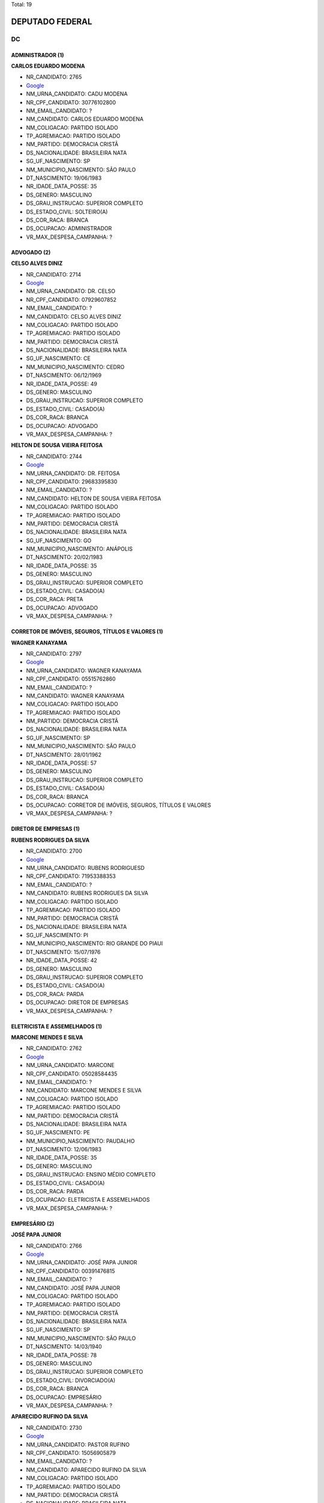Total: 19

DEPUTADO FEDERAL
================

DC
--

ADMINISTRADOR (1)
.................

**CARLOS EDUARDO MODENA**

- NR_CANDIDATO: 2765
- `Google <https://www.google.com/search?q=CARLOS+EDUARDO+MODENA>`_
- NM_URNA_CANDIDATO: CADU MODENA
- NR_CPF_CANDIDATO: 30776102800
- NM_EMAIL_CANDIDATO: ?
- NM_CANDIDATO: CARLOS EDUARDO MODENA
- NM_COLIGACAO: PARTIDO ISOLADO
- TP_AGREMIACAO: PARTIDO ISOLADO
- NM_PARTIDO: DEMOCRACIA CRISTÃ
- DS_NACIONALIDADE: BRASILEIRA NATA
- SG_UF_NASCIMENTO: SP
- NM_MUNICIPIO_NASCIMENTO: SÃO PAULO
- DT_NASCIMENTO: 19/06/1983
- NR_IDADE_DATA_POSSE: 35
- DS_GENERO: MASCULINO
- DS_GRAU_INSTRUCAO: SUPERIOR COMPLETO
- DS_ESTADO_CIVIL: SOLTEIRO(A)
- DS_COR_RACA: BRANCA
- DS_OCUPACAO: ADMINISTRADOR
- VR_MAX_DESPESA_CAMPANHA: ?


ADVOGADO (2)
............

**CELSO ALVES DINIZ**

- NR_CANDIDATO: 2714
- `Google <https://www.google.com/search?q=CELSO+ALVES+DINIZ>`_
- NM_URNA_CANDIDATO: DR. CELSO
- NR_CPF_CANDIDATO: 07929607852
- NM_EMAIL_CANDIDATO: ?
- NM_CANDIDATO: CELSO ALVES DINIZ
- NM_COLIGACAO: PARTIDO ISOLADO
- TP_AGREMIACAO: PARTIDO ISOLADO
- NM_PARTIDO: DEMOCRACIA CRISTÃ
- DS_NACIONALIDADE: BRASILEIRA NATA
- SG_UF_NASCIMENTO: CE
- NM_MUNICIPIO_NASCIMENTO: CEDRO
- DT_NASCIMENTO: 06/12/1969
- NR_IDADE_DATA_POSSE: 49
- DS_GENERO: MASCULINO
- DS_GRAU_INSTRUCAO: SUPERIOR COMPLETO
- DS_ESTADO_CIVIL: CASADO(A)
- DS_COR_RACA: BRANCA
- DS_OCUPACAO: ADVOGADO
- VR_MAX_DESPESA_CAMPANHA: ?


**HELTON DE SOUSA VIEIRA FEITOSA**

- NR_CANDIDATO: 2744
- `Google <https://www.google.com/search?q=HELTON+DE+SOUSA+VIEIRA+FEITOSA>`_
- NM_URNA_CANDIDATO: DR. FEITOSA
- NR_CPF_CANDIDATO: 29683395830
- NM_EMAIL_CANDIDATO: ?
- NM_CANDIDATO: HELTON DE SOUSA VIEIRA FEITOSA
- NM_COLIGACAO: PARTIDO ISOLADO
- TP_AGREMIACAO: PARTIDO ISOLADO
- NM_PARTIDO: DEMOCRACIA CRISTÃ
- DS_NACIONALIDADE: BRASILEIRA NATA
- SG_UF_NASCIMENTO: GO
- NM_MUNICIPIO_NASCIMENTO: ANÁPOLIS
- DT_NASCIMENTO: 20/02/1983
- NR_IDADE_DATA_POSSE: 35
- DS_GENERO: MASCULINO
- DS_GRAU_INSTRUCAO: SUPERIOR COMPLETO
- DS_ESTADO_CIVIL: CASADO(A)
- DS_COR_RACA: PRETA
- DS_OCUPACAO: ADVOGADO
- VR_MAX_DESPESA_CAMPANHA: ?


CORRETOR DE IMÓVEIS, SEGUROS, TÍTULOS E VALORES (1)
...................................................

**WAGNER KANAYAMA**

- NR_CANDIDATO: 2797
- `Google <https://www.google.com/search?q=WAGNER+KANAYAMA>`_
- NM_URNA_CANDIDATO: WAGNER KANAYAMA
- NR_CPF_CANDIDATO: 05515762860
- NM_EMAIL_CANDIDATO: ?
- NM_CANDIDATO: WAGNER KANAYAMA
- NM_COLIGACAO: PARTIDO ISOLADO
- TP_AGREMIACAO: PARTIDO ISOLADO
- NM_PARTIDO: DEMOCRACIA CRISTÃ
- DS_NACIONALIDADE: BRASILEIRA NATA
- SG_UF_NASCIMENTO: SP
- NM_MUNICIPIO_NASCIMENTO: SÃO PAULO
- DT_NASCIMENTO: 28/01/1962
- NR_IDADE_DATA_POSSE: 57
- DS_GENERO: MASCULINO
- DS_GRAU_INSTRUCAO: SUPERIOR COMPLETO
- DS_ESTADO_CIVIL: CASADO(A)
- DS_COR_RACA: BRANCA
- DS_OCUPACAO: CORRETOR DE IMÓVEIS, SEGUROS, TÍTULOS E VALORES
- VR_MAX_DESPESA_CAMPANHA: ?


DIRETOR DE EMPRESAS (1)
.......................

**RUBENS RODRIGUES DA SILVA**

- NR_CANDIDATO: 2700
- `Google <https://www.google.com/search?q=RUBENS+RODRIGUES+DA+SILVA>`_
- NM_URNA_CANDIDATO: RUBENS RODRIGUESD
- NR_CPF_CANDIDATO: 71953388353
- NM_EMAIL_CANDIDATO: ?
- NM_CANDIDATO: RUBENS RODRIGUES DA SILVA
- NM_COLIGACAO: PARTIDO ISOLADO
- TP_AGREMIACAO: PARTIDO ISOLADO
- NM_PARTIDO: DEMOCRACIA CRISTÃ
- DS_NACIONALIDADE: BRASILEIRA NATA
- SG_UF_NASCIMENTO: PI
- NM_MUNICIPIO_NASCIMENTO: RIO GRANDE DO PIAUI
- DT_NASCIMENTO: 15/07/1976
- NR_IDADE_DATA_POSSE: 42
- DS_GENERO: MASCULINO
- DS_GRAU_INSTRUCAO: SUPERIOR COMPLETO
- DS_ESTADO_CIVIL: CASADO(A)
- DS_COR_RACA: PARDA
- DS_OCUPACAO: DIRETOR DE EMPRESAS
- VR_MAX_DESPESA_CAMPANHA: ?


ELETRICISTA E ASSEMELHADOS (1)
..............................

**MARCONE MENDES E SILVA**

- NR_CANDIDATO: 2762
- `Google <https://www.google.com/search?q=MARCONE+MENDES+E+SILVA>`_
- NM_URNA_CANDIDATO: MARCONE
- NR_CPF_CANDIDATO: 05028584435
- NM_EMAIL_CANDIDATO: ?
- NM_CANDIDATO: MARCONE MENDES E SILVA
- NM_COLIGACAO: PARTIDO ISOLADO
- TP_AGREMIACAO: PARTIDO ISOLADO
- NM_PARTIDO: DEMOCRACIA CRISTÃ
- DS_NACIONALIDADE: BRASILEIRA NATA
- SG_UF_NASCIMENTO: PE
- NM_MUNICIPIO_NASCIMENTO: PAUDALHO
- DT_NASCIMENTO: 12/06/1983
- NR_IDADE_DATA_POSSE: 35
- DS_GENERO: MASCULINO
- DS_GRAU_INSTRUCAO: ENSINO MÉDIO COMPLETO
- DS_ESTADO_CIVIL: CASADO(A)
- DS_COR_RACA: PARDA
- DS_OCUPACAO: ELETRICISTA E ASSEMELHADOS
- VR_MAX_DESPESA_CAMPANHA: ?


EMPRESÁRIO (2)
..............

**JOSÉ PAPA JUNIOR**

- NR_CANDIDATO: 2766
- `Google <https://www.google.com/search?q=JOSÉ+PAPA+JUNIOR>`_
- NM_URNA_CANDIDATO: JOSÉ PAPA JUNIOR
- NR_CPF_CANDIDATO: 00391476815
- NM_EMAIL_CANDIDATO: ?
- NM_CANDIDATO: JOSÉ PAPA JUNIOR
- NM_COLIGACAO: PARTIDO ISOLADO
- TP_AGREMIACAO: PARTIDO ISOLADO
- NM_PARTIDO: DEMOCRACIA CRISTÃ
- DS_NACIONALIDADE: BRASILEIRA NATA
- SG_UF_NASCIMENTO: SP
- NM_MUNICIPIO_NASCIMENTO: SÃO PAULO
- DT_NASCIMENTO: 14/03/1940
- NR_IDADE_DATA_POSSE: 78
- DS_GENERO: MASCULINO
- DS_GRAU_INSTRUCAO: SUPERIOR COMPLETO
- DS_ESTADO_CIVIL: DIVORCIADO(A)
- DS_COR_RACA: BRANCA
- DS_OCUPACAO: EMPRESÁRIO
- VR_MAX_DESPESA_CAMPANHA: ?


**APARECIDO RUFINO DA SILVA**

- NR_CANDIDATO: 2730
- `Google <https://www.google.com/search?q=APARECIDO+RUFINO+DA+SILVA>`_
- NM_URNA_CANDIDATO: PASTOR RUFINO
- NR_CPF_CANDIDATO: 15056905879
- NM_EMAIL_CANDIDATO: ?
- NM_CANDIDATO: APARECIDO RUFINO DA SILVA
- NM_COLIGACAO: PARTIDO ISOLADO
- TP_AGREMIACAO: PARTIDO ISOLADO
- NM_PARTIDO: DEMOCRACIA CRISTÃ
- DS_NACIONALIDADE: BRASILEIRA NATA
- SG_UF_NASCIMENTO: SP
- NM_MUNICIPIO_NASCIMENTO: REGISTRO
- DT_NASCIMENTO: 02/12/1970
- NR_IDADE_DATA_POSSE: 48
- DS_GENERO: MASCULINO
- DS_GRAU_INSTRUCAO: ENSINO MÉDIO COMPLETO
- DS_ESTADO_CIVIL: DIVORCIADO(A)
- DS_COR_RACA: PARDA
- DS_OCUPACAO: EMPRESÁRIO
- VR_MAX_DESPESA_CAMPANHA: ?


GERENTE (1)
...........

**DIEGO RAFAEL BALDO MANÇO**

- NR_CANDIDATO: 2710
- `Google <https://www.google.com/search?q=DIEGO+RAFAEL+BALDO+MANÇO>`_
- NM_URNA_CANDIDATO: DIEGO RAFAEL
- NR_CPF_CANDIDATO: 34963741873
- NM_EMAIL_CANDIDATO: ?
- NM_CANDIDATO: DIEGO RAFAEL BALDO MANÇO
- NM_COLIGACAO: PARTIDO ISOLADO
- TP_AGREMIACAO: PARTIDO ISOLADO
- NM_PARTIDO: DEMOCRACIA CRISTÃ
- DS_NACIONALIDADE: BRASILEIRA NATA
- SG_UF_NASCIMENTO: SP
- NM_MUNICIPIO_NASCIMENTO: FERNANDÓPOLIS
- DT_NASCIMENTO: 16/11/1988
- NR_IDADE_DATA_POSSE: 30
- DS_GENERO: MASCULINO
- DS_GRAU_INSTRUCAO: SUPERIOR INCOMPLETO
- DS_ESTADO_CIVIL: SOLTEIRO(A)
- DS_COR_RACA: BRANCA
- DS_OCUPACAO: GERENTE
- VR_MAX_DESPESA_CAMPANHA: ?


JORNALISTA E REDATOR (1)
........................

**JOSÉ AUGUSTO CORRÊA**

- NR_CANDIDATO: 2724
- `Google <https://www.google.com/search?q=JOSÉ+AUGUSTO+CORRÊA>`_
- NM_URNA_CANDIDATO: GU TIGERS
- NR_CPF_CANDIDATO: 03778243802
- NM_EMAIL_CANDIDATO: ?
- NM_CANDIDATO: JOSÉ AUGUSTO CORRÊA
- NM_COLIGACAO: PARTIDO ISOLADO
- TP_AGREMIACAO: PARTIDO ISOLADO
- NM_PARTIDO: DEMOCRACIA CRISTÃ
- DS_NACIONALIDADE: BRASILEIRA NATA
- SG_UF_NASCIMENTO: SP
- NM_MUNICIPIO_NASCIMENTO: LIMEIRA
- DT_NASCIMENTO: 04/04/1962
- NR_IDADE_DATA_POSSE: 56
- DS_GENERO: MASCULINO
- DS_GRAU_INSTRUCAO: ENSINO MÉDIO COMPLETO
- DS_ESTADO_CIVIL: SOLTEIRO(A)
- DS_COR_RACA: PRETA
- DS_OCUPACAO: JORNALISTA E REDATOR
- VR_MAX_DESPESA_CAMPANHA: ?


MILITAR REFORMADO (2)
.....................

**WALTER DOMARASCKI**

- NR_CANDIDATO: 2711
- `Google <https://www.google.com/search?q=WALTER+DOMARASCKI>`_
- NM_URNA_CANDIDATO: SGT DOMARASCKI BOINA NEGRA
- NR_CPF_CANDIDATO: 43079431804
- NM_EMAIL_CANDIDATO: ?
- NM_CANDIDATO: WALTER DOMARASCKI
- NM_COLIGACAO: PARTIDO ISOLADO
- TP_AGREMIACAO: PARTIDO ISOLADO
- NM_PARTIDO: DEMOCRACIA CRISTÃ
- DS_NACIONALIDADE: BRASILEIRA NATA
- SG_UF_NASCIMENTO: SP
- NM_MUNICIPIO_NASCIMENTO: SÃO PAULO
- DT_NASCIMENTO: 11/06/1948
- NR_IDADE_DATA_POSSE: 70
- DS_GENERO: MASCULINO
- DS_GRAU_INSTRUCAO: ENSINO MÉDIO COMPLETO
- DS_ESTADO_CIVIL: CASADO(A)
- DS_COR_RACA: BRANCA
- DS_OCUPACAO: MILITAR REFORMADO
- VR_MAX_DESPESA_CAMPANHA: ?


**LUIZ SÉRGIO DE SOUZA**

- NR_CANDIDATO: 2745
- `Google <https://www.google.com/search?q=LUIZ+SÉRGIO+DE+SOUZA>`_
- NM_URNA_CANDIDATO: TENENTE SÉRGIO
- NR_CPF_CANDIDATO: 83059709815
- NM_EMAIL_CANDIDATO: ?
- NM_CANDIDATO: LUIZ SÉRGIO DE SOUZA
- NM_COLIGACAO: PARTIDO ISOLADO
- TP_AGREMIACAO: PARTIDO ISOLADO
- NM_PARTIDO: DEMOCRACIA CRISTÃ
- DS_NACIONALIDADE: BRASILEIRA NATA
- SG_UF_NASCIMENTO: SP
- NM_MUNICIPIO_NASCIMENTO: SÃO PAULO
- DT_NASCIMENTO: 28/02/1957
- NR_IDADE_DATA_POSSE: 61
- DS_GENERO: MASCULINO
- DS_GRAU_INSTRUCAO: SUPERIOR COMPLETO
- DS_ESTADO_CIVIL: DIVORCIADO(A)
- DS_COR_RACA: BRANCA
- DS_OCUPACAO: MILITAR REFORMADO
- VR_MAX_DESPESA_CAMPANHA: ?


MOTORISTA DE VEÍCULOS DE TRANSPORTE COLETIVO DE PASSAGEIROS (1)
...............................................................

**JOSUÉ FELIX DO NASCIMENTO**

- NR_CANDIDATO: 2723
- `Google <https://www.google.com/search?q=JOSUÉ+FELIX+DO+NASCIMENTO>`_
- NM_URNA_CANDIDATO: JOSUÉ FELIX
- NR_CPF_CANDIDATO: 28955163835
- NM_EMAIL_CANDIDATO: ?
- NM_CANDIDATO: JOSUÉ FELIX DO NASCIMENTO
- NM_COLIGACAO: PARTIDO ISOLADO
- TP_AGREMIACAO: PARTIDO ISOLADO
- NM_PARTIDO: DEMOCRACIA CRISTÃ
- DS_NACIONALIDADE: BRASILEIRA NATA
- SG_UF_NASCIMENTO: SP
- NM_MUNICIPIO_NASCIMENTO: CARAPICUÍBA
- DT_NASCIMENTO: 21/09/1978
- NR_IDADE_DATA_POSSE: 40
- DS_GENERO: MASCULINO
- DS_GRAU_INSTRUCAO: ENSINO MÉDIO COMPLETO
- DS_ESTADO_CIVIL: CASADO(A)
- DS_COR_RACA: PARDA
- DS_OCUPACAO: MOTORISTA DE VEÍCULOS DE TRANSPORTE COLETIVO DE PASSAGEIROS
- VR_MAX_DESPESA_CAMPANHA: ?


MOTORISTA PARTICULAR (1)
........................

**VANDERLEI CARDOSO DE MOURA**

- NR_CANDIDATO: 2721
- `Google <https://www.google.com/search?q=VANDERLEI+CARDOSO+DE+MOURA>`_
- NM_URNA_CANDIDATO: VANDERLEI DA CADERSBRÁS
- NR_CPF_CANDIDATO: 19742204861
- NM_EMAIL_CANDIDATO: ?
- NM_CANDIDATO: VANDERLEI CARDOSO DE MOURA
- NM_COLIGACAO: PARTIDO ISOLADO
- TP_AGREMIACAO: PARTIDO ISOLADO
- NM_PARTIDO: DEMOCRACIA CRISTÃ
- DS_NACIONALIDADE: BRASILEIRA NATA
- SG_UF_NASCIMENTO: SP
- NM_MUNICIPIO_NASCIMENTO: SÃO PAULO
- DT_NASCIMENTO: 09/12/1973
- NR_IDADE_DATA_POSSE: 45
- DS_GENERO: MASCULINO
- DS_GRAU_INSTRUCAO: ENSINO FUNDAMENTAL INCOMPLETO
- DS_ESTADO_CIVIL: CASADO(A)
- DS_COR_RACA: BRANCA
- DS_OCUPACAO: MOTORISTA PARTICULAR
- VR_MAX_DESPESA_CAMPANHA: ?


PORTEIRO DE EDIFÍCIO, ASCENSORISTA, GARAGISTA E ZELADOR (1)
...........................................................

**JOÃO BATISTA DOS SANTOS**

- NR_CANDIDATO: 2732
- `Google <https://www.google.com/search?q=JOÃO+BATISTA+DOS+SANTOS>`_
- NM_URNA_CANDIDATO: JOÃO ZELADOR
- NR_CPF_CANDIDATO: 13534893883
- NM_EMAIL_CANDIDATO: ?
- NM_CANDIDATO: JOÃO BATISTA DOS SANTOS
- NM_COLIGACAO: PARTIDO ISOLADO
- TP_AGREMIACAO: PARTIDO ISOLADO
- NM_PARTIDO: DEMOCRACIA CRISTÃ
- DS_NACIONALIDADE: BRASILEIRA NATA
- SG_UF_NASCIMENTO: PB
- NM_MUNICIPIO_NASCIMENTO: AREIA
- DT_NASCIMENTO: 05/03/1970
- NR_IDADE_DATA_POSSE: 48
- DS_GENERO: MASCULINO
- DS_GRAU_INSTRUCAO: ENSINO MÉDIO INCOMPLETO
- DS_ESTADO_CIVIL: CASADO(A)
- DS_COR_RACA: PARDA
- DS_OCUPACAO: PORTEIRO DE EDIFÍCIO, ASCENSORISTA, GARAGISTA E ZELADOR
- VR_MAX_DESPESA_CAMPANHA: ?


PROFESSOR E INSTRUTOR DE FORMAÇÃO PROFISSIONAL (1)
..................................................

**VITOR ROCCA CRITELLI JUNIOR**

- NR_CANDIDATO: 2772
- `Google <https://www.google.com/search?q=VITOR+ROCCA+CRITELLI+JUNIOR>`_
- NM_URNA_CANDIDATO: PROF. VITOR
- NR_CPF_CANDIDATO: 76167488800
- NM_EMAIL_CANDIDATO: ?
- NM_CANDIDATO: VITOR ROCCA CRITELLI JUNIOR
- NM_COLIGACAO: PARTIDO ISOLADO
- TP_AGREMIACAO: PARTIDO ISOLADO
- NM_PARTIDO: DEMOCRACIA CRISTÃ
- DS_NACIONALIDADE: BRASILEIRA NATA
- SG_UF_NASCIMENTO: SP
- NM_MUNICIPIO_NASCIMENTO: SÃO PAULO
- DT_NASCIMENTO: 06/11/1954
- NR_IDADE_DATA_POSSE: 64
- DS_GENERO: MASCULINO
- DS_GRAU_INSTRUCAO: SUPERIOR COMPLETO
- DS_ESTADO_CIVIL: CASADO(A)
- DS_COR_RACA: BRANCA
- DS_OCUPACAO: PROFESSOR E INSTRUTOR DE FORMAÇÃO PROFISSIONAL
- VR_MAX_DESPESA_CAMPANHA: ?


QUÍMICO (1)
...........

**SERGIO SCABORA**

- NR_CANDIDATO: 2799
- `Google <https://www.google.com/search?q=SERGIO+SCABORA>`_
- NM_URNA_CANDIDATO: SCABORA
- NR_CPF_CANDIDATO: 38151308834
- NM_EMAIL_CANDIDATO: ?
- NM_CANDIDATO: SERGIO SCABORA
- NM_COLIGACAO: PARTIDO ISOLADO
- TP_AGREMIACAO: PARTIDO ISOLADO
- NM_PARTIDO: DEMOCRACIA CRISTÃ
- DS_NACIONALIDADE: BRASILEIRA NATA
- SG_UF_NASCIMENTO: SP
- NM_MUNICIPIO_NASCIMENTO: AMPARO
- DT_NASCIMENTO: 06/12/1948
- NR_IDADE_DATA_POSSE: 70
- DS_GENERO: MASCULINO
- DS_GRAU_INSTRUCAO: SUPERIOR COMPLETO
- DS_ESTADO_CIVIL: CASADO(A)
- DS_COR_RACA: BRANCA
- DS_OCUPACAO: QUÍMICO
- VR_MAX_DESPESA_CAMPANHA: ?


TELEFONISTA (1)
...............

**MARIA SOLANGE PEDRO SILVA**

- NR_CANDIDATO: 2734
- `Google <https://www.google.com/search?q=MARIA+SOLANGE+PEDRO+SILVA>`_
- NM_URNA_CANDIDATO: SOL
- NR_CPF_CANDIDATO: 10445573899
- NM_EMAIL_CANDIDATO: ?
- NM_CANDIDATO: MARIA SOLANGE PEDRO SILVA
- NM_COLIGACAO: PARTIDO ISOLADO
- TP_AGREMIACAO: PARTIDO ISOLADO
- NM_PARTIDO: DEMOCRACIA CRISTÃ
- DS_NACIONALIDADE: BRASILEIRA NATA
- SG_UF_NASCIMENTO: SP
- NM_MUNICIPIO_NASCIMENTO: SÃO PAULO
- DT_NASCIMENTO: 12/05/1969
- NR_IDADE_DATA_POSSE: 49
- DS_GENERO: FEMININO
- DS_GRAU_INSTRUCAO: SUPERIOR INCOMPLETO
- DS_ESTADO_CIVIL: CASADO(A)
- DS_COR_RACA: PARDA
- DS_OCUPACAO: TELEFONISTA
- VR_MAX_DESPESA_CAMPANHA: ?


VEREADOR (1)
............

**MARCOS MOHAI SZABO**

- NR_CANDIDATO: 2770
- `Google <https://www.google.com/search?q=MARCOS+MOHAI+SZABO>`_
- NM_URNA_CANDIDATO: MOHAI
- NR_CPF_CANDIDATO: 27264822877
- NM_EMAIL_CANDIDATO: ?
- NM_CANDIDATO: MARCOS MOHAI SZABO
- NM_COLIGACAO: PARTIDO ISOLADO
- TP_AGREMIACAO: PARTIDO ISOLADO
- NM_PARTIDO: DEMOCRACIA CRISTÃ
- DS_NACIONALIDADE: BRASILEIRA NATA
- SG_UF_NASCIMENTO: SP
- NM_MUNICIPIO_NASCIMENTO: SÃO BERNARDO DO CAMPO
- DT_NASCIMENTO: 07/02/1977
- NR_IDADE_DATA_POSSE: 41
- DS_GENERO: MASCULINO
- DS_GRAU_INSTRUCAO: ENSINO MÉDIO COMPLETO
- DS_ESTADO_CIVIL: SOLTEIRO(A)
- DS_COR_RACA: BRANCA
- DS_OCUPACAO: VEREADOR
- VR_MAX_DESPESA_CAMPANHA: ?

